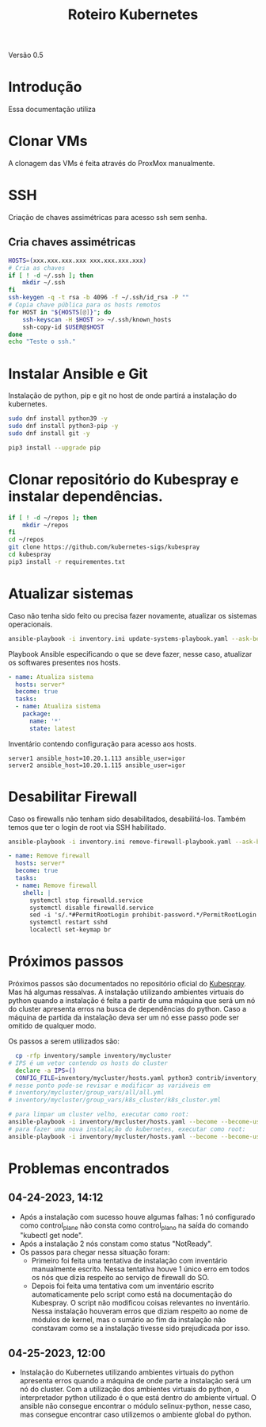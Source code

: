 #+TITLE: Roteiro Kubernetes

Versão 0.5
* Introdução
Essa documentação utiliza 
* Clonar VMs
A clonagem das VMs é feita através do ProxMox manualmente.
* SSH
Criação de chaves assimétricas para acesso ssh sem senha.
** Cria chaves assimétricas
#+NAME: create_keys.sh
#+begin_src sh :tangle create_keys.sh
  HOSTS=(xxx.xxx.xxx.xxx xxx.xxx.xxx.xxx)
  # Cria as chaves
  if [ ! -d ~/.ssh ]; then
      mkdir ~/.ssh
  fi
  ssh-keygen -q -t rsa -b 4096 -f ~/.ssh/id_rsa -P ""
  # Copia chave pública para os hosts remotos
  for HOST in "${HOSTS[@]}"; do
	  ssh-keyscan -H $HOST >> ~/.ssh/known_hosts
	  ssh-copy-id $USER@$HOST
  done
  echo "Teste o ssh."
#+end_src
* Instalar Ansible e Git
Instalação de python, pip e git no host de onde partirá a instalação
do kubernetes.
#+begin_src sh :tangle deps-install.sh
  sudo dnf install python39 -y
  sudo dnf install python3-pip -y
  sudo dnf install git -y

  pip3 install --upgrade pip
#+end_src
* Clonar repositório do Kubespray e instalar dependências.
#+begin_src sh :tangle kubespray-install.sh
  if [ ! -d ~/repos ]; then
      mkdir ~/repos
  fi
  cd ~/repos
  git clone https://github.com/kubernetes-sigs/kubespray
  cd kubespray
  pip3 install -r requirementes.txt
#+end_src
* Atualizar sistemas
Caso não tenha sido feito ou precisa fazer novamente, atualizar os
sistemas operacionais.
#+begin_src sh :tangle update-systems.sh
ansible-playbook -i inventory.ini update-systems-playbook.yaml --ask-become-pass
#+end_src
Playbook Ansible especificando o que se deve fazer, nesse caso,
atualizar os softwares presentes nos hosts.
#+begin_src yml :tangle update-systems-playbook.yaml
- name: Atualiza sistema
  hosts: server*
  become: true
  tasks:
  - name: Atualiza sistema
    package:
      name: '*'
      state: latest
#+end_src
Inventário contendo configuração para acesso aos hosts.
#+begin_src text :tangle inventory.ini
server1 ansible_host=10.20.1.113 ansible_user=igor
server2 ansible_host=10.20.1.115 ansible_user=igor
#+end_src
* Desabilitar Firewall
Caso os firewalls não tenham sido desabilitados, desabilitá-los.
Também temos que ter o login de root via SSH habilitado.
#+begin_src sh :tangle remove-firewall.sh
ansible-playbook -i inventory.ini remove-firewall-playbook.yaml --ask-become-pass
#+end_src
#+begin_src yml :tangle remove-firewall-playbook.yaml
- name: Remove firewall
  hosts: server*
  become: true
  tasks:
  - name: Remove firewall
    shell: |
      systemctl stop firewalld.service
      systemctl disable firewalld.service
      sed -i 's/.*#PermitRootLogin prohibit-password.*/PermitRootLogin yes/' /etc/ssh/ssd_config
      systemctl restart sshd
      localectl set-keymap br
#+end_src
* Próximos passos
Próximos passos são documentados no repositório oficial do [[https://github.com/kubernetes-sigs/kubespray][Kubespray]].
Mas há algumas ressalvas. A instalação utilizando ambientes virtuais
do python quando a instalação é feita a partir de uma máquina que será
um nó do cluster apresenta erros na busca de dependências do python.
Caso a máquina de partida da instalação deva ser um nó esse passo pode
ser omitido de qualquer modo.

Os passos a serem utilizados são:
#+begin_src sh :tangle kubernetes-install.sh
    cp -rfp inventory/sample inventory/mycluster
  # IPS é um vetor contendo os hosts do cluster
    declare -a IPS=()
    CONFIG_FILE=inventory/mycluster/hosts.yaml python3 contrib/inventory_builder/inventory.py ${IPS[@]}
  # nesse ponto pode-se revisar e modificar as variáveis em
  # inventory/mycluster/group_vars/all/all.yml
  # inventory/mycluster/group_vars/k8s_cluster/k8s_cluster.yml

  # para limpar um cluster velho, executar como root:
  ansible-playbook -i inventory/mycluster/hosts.yaml --become --become-user=root reset.yml
  # para fazer uma nova instalação do kubernetes, executar como root:
  ansible-playbook -i inventory/mycluster/hosts.yaml --become --become-user=root cluster.yml
#+end_src
* Problemas encontrados
** 04-24-2023, 14:12
-  Após a instalação com sucesso houve algumas falhas: 1 nó
   configurado como control_plane não consta como control_plano na
   saída do comando "kubectl get node".
-  Após a instalação 2 nós constam como status "NotReady".
-  Os passos para chegar nessa situação foram:
   + Primeiro foi feita uma tentativa de instalação com inventário
     manualmente escrito. Nessa tentativa houve 1 único erro em todos
     os nós que dizia respeito ao serviço de firewall do SO.
   + Depois foi feita uma tentativa com um inventário escrito
     automaticamente pelo script como está na documentação do
     Kubespray. O script não modificou coisas relevantes no
     inventário. Nessa instalação houveram erros que diziam respeito
     ao nome de módulos de kernel, mas o sumário ao fim da instalação
     não constavam como se a instalação tivesse sido prejudicada por isso.
** 04-25-2023, 12:00
- Instalação do Kubernetes utilizando ambientes virtuais do python
  apresenta erros quando a máquina de onde parte a instalação será um
  nó do cluster. Com a utilização dos ambientes virtuais do python, o
  interpretador python utilizado é o que está dentro do ambiente
  virtual. O ansible não consegue encontrar o módulo selinux-python,
  nesse caso, mas consegue encontrar caso utilizemos o ambiente global
  do python.

